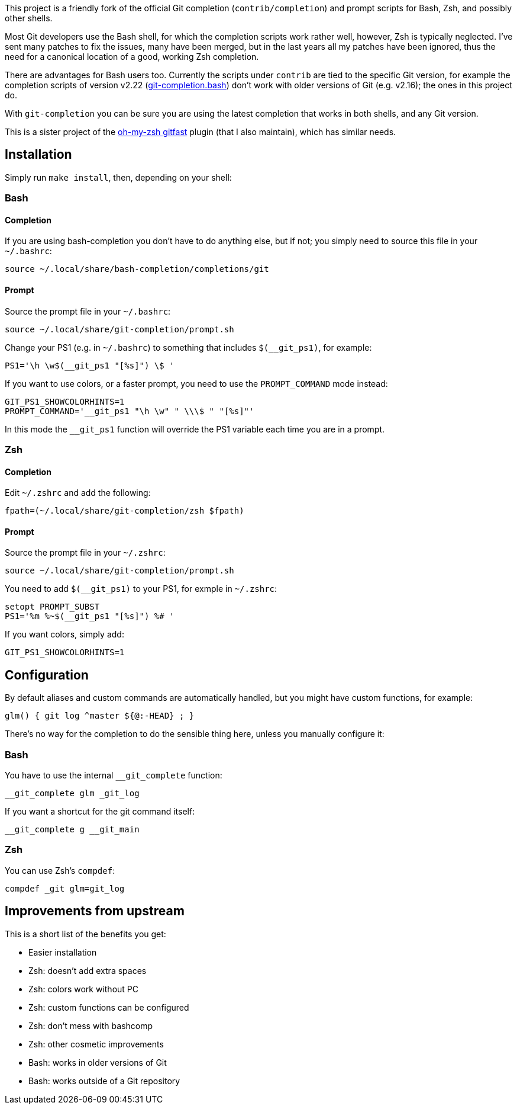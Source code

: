 This project is a friendly fork of the official Git completion
(`contrib/completion`) and prompt scripts for Bash, Zsh, and possibly other
shells.

Most Git developers use the Bash shell, for which the completion scripts work
rather well, however, Zsh is typically neglected. I've sent many patches to fix
the issues, many have been merged, but in the last years all my patches have
been ignored, thus the need for a canonical location of a good, working Zsh
completion.

There are advantages for Bash users too. Currently the scripts under `contrib`
are tied to the specific Git version, for example
the completion scripts of version v2.22
(https://git.kernel.org/pub/scm/git/git.git/plain/contrib/completion/git-completion.bash?h=v2.22.0[git-completion.bash])
don't work with older versions of Git (e.g. v2.16); the ones in
this project do.

With `git-completion` you can be sure you are using the latest completion that
works in both shells, and any Git version.

This is a sister project of the
https://github.com/robbyrussell/oh-my-zsh/wiki/Plugins#gitfast[oh-my-zsh
gitfast] plugin (that I also maintain), which has similar needs.

== Installation ==

Simply run `make install`, then, depending on your shell:

=== Bash ===
==== Completion ====

If you are using bash-completion you don't have to do anything else, but if
not; you simply need to source this file in your `~/.bashrc`:

  source ~/.local/share/bash-completion/completions/git

==== Prompt ====

Source the prompt file in your `~/.bashrc`:

  source ~/.local/share/git-completion/prompt.sh

Change your PS1 (e.g. in `~/.bashrc`) to something that includes
`$(__git_ps1)`, for example:

  PS1='\h \w$(__git_ps1 "[%s]") \$ '

If you want to use colors, or a faster prompt, you need to use the
`PROMPT_COMMAND` mode instead:

  GIT_PS1_SHOWCOLORHINTS=1
  PROMPT_COMMAND='__git_ps1 "\h \w" " \\\$ " "[%s]"'

In this mode the `__git_ps1` function will override the PS1 variable each time
you are in a prompt.

=== Zsh ===
==== Completion ====

Edit `~/.zshrc` and add the following:

  fpath=(~/.local/share/git-completion/zsh $fpath)

==== Prompt ====

Source the prompt file in your `~/.zshrc`:

  source ~/.local/share/git-completion/prompt.sh

You need to add `$(__git_ps1)` to your PS1, for exmple in `~/.zshrc`:

  setopt PROMPT_SUBST
  PS1='%m %~$(__git_ps1 "[%s]") %# '

If you want colors, simply add:

  GIT_PS1_SHOWCOLORHINTS=1

== Configuration ==

By default aliases and custom commands are automatically handled, but you might
have custom functions, for example:

  glm() { git log ^master ${@:-HEAD} ; }

There's no way for the completion to do the sensible thing here, unless you
manually configure it:

=== Bash ===

You have to use the internal `__git_complete` function:

  __git_complete glm _git_log

If you want a shortcut for the git command itself:

  __git_complete g __git_main

=== Zsh ===

You can use Zsh's `compdef`:

  compdef _git glm=git_log

== Improvements from upstream ==

This is a short list of the benefits you get:

* Easier installation
* Zsh: doesn't add extra spaces
* Zsh: colors work without PC
* Zsh: custom functions can be configured
* Zsh: don't mess with bashcomp
* Zsh: other cosmetic improvements
* Bash: works in older versions of Git
* Bash: works outside of a Git repository
